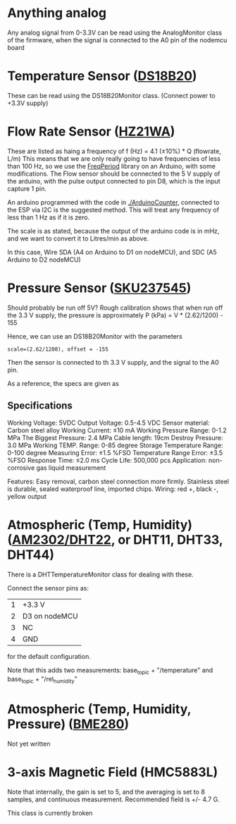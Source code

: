 * Anything analog
  Any analog signal from 0-3.3V can be read using the AnalogMonitor
  class of the firmware, when the signal is connected to the
  A0 pin of the nodemcu board

* Temperature Sensor ([[https://datasheets.maximintegrated.com/en/ds/DS18B20.pdf][DS18B20]])
  These can be read using the DS18B20Monitor class. (Connect power to +3.3V
  supply)
  
* Flow Rate Sensor ([[http://www.microelectronicos.com/datasheets/UCTS0058.pdf][HZ21WA]])
  These are listed as haing a frequency of 
       f (Hz) = 4.1 (\pm 10%) * Q (flowrate, L/m)
  This means that we are only really going to have frequencies of less
  than 100 Hz, so we use the [[http://interface.khm.de/index.php/lab/interfaces-advanced/frequency-measurement-library/][FreqPeriod]] library on an Arduino, with some
  modifications. The Flow sensor should be connected to the 5 V supply
  of the arduino, with the pulse output connected to pin D8, which is
  the input capture 1 pin.

  An arduino programmed with the code in [[./ArduinoCounter]], connected
  to the ESP via I2C is the suggested method. This will treat any
  frequency of less than 1 Hz as if it is zero.
  
  The scale is as stated, because the output of the arduino code is
  in mHz, and we want to convert it to Litres/min as above.

  In this case, Wire SDA (A4 on Arduino to D1 on nodeMCU), and SDC (A5
  Arduino to D2 nodeMCU)
  
* Pressure Sensor ([[https://www.aliexpress.com/item/Pressure-Transducer-Sensor-Oil-Fuel-for-Gas-Water-Air/32523806518.html][SKU237545]])
  Should probably be run off 5V? Rough calibration shows that when
  run off the 3.3 V supply, the pressure is approximately
     P (kPa) = V * (2.62/1200) - 155
  
  Hence, we can use an DS18B20Monitor with the parameters
  #+BEGIN_SRC c++
  scale=(2.62/1200), offset = -155
  #+END_SRC

  Then the sensor is connected to th 3.3 V supply, and the signal to
  the A0 pin.
  
  As a reference, the specs are given as

** Specifications
   Working Voltage: 5VDC
   Output Voltage: 0.5-4.5 VDC
   Sensor material: Carbon steel alloy
   Working Current: ≤10 mA
   Working Pressure Range: 0-1.2 MPa
   The Biggest Pressure: 2.4 MPa
   Cable length: 19cm
   Destroy Pressure: 3.0 MPa
   Working TEMP. Range: 0-85 degree
   Storage Temperature Range: 0-100 degree
   Measuring Error: ±1.5 %FSO
   Temperature Range Error: ±3.5 %FSO
   Response Time: ≤2.0 ms
   Cycle Life: 500,000 pcs
   Application: non-corrosive gas liquid measurement
   
   Features:
   Easy removal, carbon steel connection more firmly.
   Stainless steel is durable, sealed waterproof line, imported chips.
   Wiring: red +, black -, yellow output

* Atmospheric (Temp, Humidity) ([[http://akizukidenshi.com/download/ds/aosong/AM2302.pdf][AM2302/DHT22]], or DHT11, DHT33, DHT44)
  There is a DHTTemperatureMonitor class for dealing with these. 

  Connect the sensor pins as:
  | 1 | +3.3 V        |
  | 2 | D3 on nodeMCU |
  | 3 | NC            |
  | 4 | GND           |

  for the default configuration.

  Note that this adds two measurements: base_topic + "/temperature"
  and base_topic + "/rel_humidity"

* Atmospheric (Temp, Humidity, Pressure) ([[https://ae-bst.resource.bosch.com/media/_tech/media/datasheets/BST-BMP280-DS001-12.pdf][BME280]])
  Not yet written


* 3-axis Magnetic Field (HMC5883L)
  Note that internally, the gain is set to 5, and the averaging is set
  to 8 samples, and continuous measurement. Recommended field is +/-
  4.7 G.

  This class is currently broken

